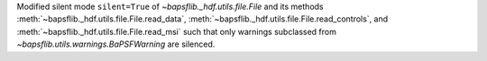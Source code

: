 Modified silent mode ``silent=True`` of `~bapsflib._hdf.utils.file.File`
and its methods :meth:`~bapsflib._hdf.utils.file.File.read_data`\ ,
:meth:`~bapsflib._hdf.utils.file.File.read_controls`\ , and
:meth:`~bapsflib._hdf.utils.file.File.read_msi` such that only warnings
subclassed from `~bapsflib.utils.warnings.BaPSFWarning` are silenced.

